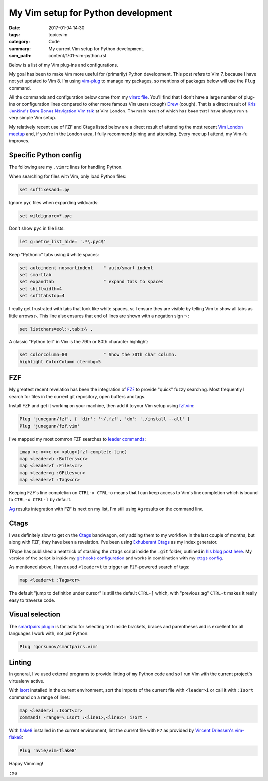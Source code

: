 My Vim setup for Python development
===================================

:date: 2017-01-04 14:30
:tags: topic:vim
:category: Code
:summary: My current Vim setup for Python development.
:scm_path: content/1701-vim-python.rst

Below is a list of my Vim plug-ins and configurations.

My goal has been to make Vim more useful for (primarily) Python development.
This post refers to Vim 7, because I have not yet updated to Vim 8. I'm using
`vim-plug <https://github.com/junegunn/vim-plug>`_ to manage my packages, so
mentions of packages below will use the ``Plug`` command.

All the commands and configuration below come from my `vimrc file
<https://github.com/jamescooke/dotfiles/blob/master/store/.vimrc>`_. You'll
find that I don't have a large number of plug-ins or configuration lines
compared to other more famous Vim users (cough) `Drew
<https://github.com/nelstrom/dotfiles/blob/master/bundles.vim>`_ (cough). That
is a direct result of `Kris Jenkins's Bare Bones Navigation Vim talk
<https://vimeo.com/65250028>`_ at Vim London. The main result of which has been
that I have always run a very simple Vim setup.

My relatively recent use of FZF and Ctags listed below are a direct result of
attending the most recent `Vim London meetup
<https://www.meetup.com/Vim-London/>`_ and, if you're in the London area, I
fully recommend joining and attending. Every meetup I attend, my Vim-fu
improves.


Specific Python config
----------------------

The following are my ``.vimrc`` lines for handling Python.

When searching for files with Vim, only load Python files:

.. code-block:: vim

    set suffixesadd=.py

Ignore ``pyc`` files when expanding wildcards:

.. code-block:: vim

    set wildignore=*.pyc

Don't show ``pyc`` in file lists:

.. code-block:: vim

    let g:netrw_list_hide= '.*\.pyc$'

Keep "Pythonic" tabs using 4 white spaces:

.. code-block:: vim

    set autoindent nosmartindent    " auto/smart indent
    set smarttab
    set expandtab                   " expand tabs to spaces
    set shiftwidth=4
    set softtabstop=4

I really get frustrated with tabs that look like white spaces, so I ensure
they are visible by telling Vim to show all tabs as little arrows ``▷``. This
line also ensures that end of lines are shown with a negation sign ``¬`` :

.. code-block:: vim

    set listchars=eol:¬,tab:▷\ ,

A classic "Python tell" in Vim is the 79th or 80th character highlight:

.. code-block:: vim

    set colorcolumn=80              " Show the 80th char column.
    highlight ColorColumn ctermbg=5


FZF
---

My greatest recent revelation has been the integration of `FZF
<https://github.com/junegunn/fzf>`_ to provide "quick" fuzzy searching. Most
frequently I search for files in the current git repository, open buffers and
tags.

Install FZF and get it working on your machine, then add it to your Vim
setup using `fzf.vim <https://github.com/junegunn/fzf.vim>`_:

.. code-block:: vim

    Plug 'junegunn/fzf', { 'dir': '~/.fzf', 'do': './install --all' }
    Plug 'junegunn/fzf.vim'

I've mapped my most common FZF searches to `leader commands
<http://stevelosh.com/blog/2010/09/coming-home-to-vim/#using-the-leader>`_:

.. code-block:: vim

    imap <c-x><c-o> <plug>(fzf-complete-line)
    map <leader>b :Buffers<cr>
    map <leader>f :Files<cr>
    map <leader>g :GFiles<cr>
    map <leader>t :Tags<cr>

Keeping FZF's line completion on ``CTRL-x CTRL-o`` means that I can keep
access to Vim's line completion which is bound to ``CTRL-x CTRL-l`` by
default.

`Ag <https://github.com/ggreer/the_silver_searcher>`_ results integration
with FZF is next on my list, I'm still using ``Ag`` results on the command
line.


Ctags
-----

I was definitely slow to get on the `Ctags <https://en.wikipedia.org/wiki/Ctags>`_
bandwagon, only adding them to my workflow in the last couple of months, but
along with FZF, they have been a revelation. I've been using `Exhuberant Ctags
<https://en.wikipedia.org/wiki/Ctags>`_ as my index generator.

TPope has published a neat trick of stashing the ``ctags`` script inside the
``.git`` folder, outlined in `his blog post here
<http://tbaggery.com/2011/08/08/effortless-ctags-with-git.html>`_. My version
of the script is inside my `git hooks configuration
<https://github.com/jamescooke/dotfiles/blob/master/store/.git_template/hooks/ctags.sh>`_
and works in combination with my `ctags config
<https://github.com/jamescooke/dotfiles/blob/master/store/.ctags>`_.

As mentioned above, I have used ``<leader>t`` to trigger an FZF-powered search
of tags:

.. code-block:: vim

    map <leader>t :Tags<cr>

The default "jump to definition under cursor" is still the default ``CTRL-]``
which, with "previous tag" ``CTRL-t`` makes it really easy to traverse code.


Visual selection
----------------

The `smartpairs plugin <https://github.com/gorkunov/smartpairs.vim>`_ is
fantastic for selecting text inside brackets, braces and parentheses and is
excellent for all languages I work with, not just Python:

.. code-block:: vim

    Plug 'gorkunov/smartpairs.vim'


Linting
-------

In general, I've used external programs to provide linting of my Python code
and so I run Vim with the current project's virtualenv active.

With `Isort <https://pypi.python.org/pypi/isort>`_ installed in the current
environment, sort the imports of the current file with ``<leader>i`` or call it
with ``:Isort`` command on a range of lines:

.. code-block:: vim

    map <leader>i :Isort<cr>
    command! -range=% Isort :<line1>,<line2>! isort -

With `flake8 <https://pypi.python.org/pypi/flake8/>`_ installed in the current
environment, lint the current file with ``F7`` as provided by `Vincent
Driessen's vim-flake8 <https://github.com/nvie/vim-flake8>`_:

.. code-block:: vim

    Plug 'nvie/vim-flake8'

Happy Vimming!

``:xa``
